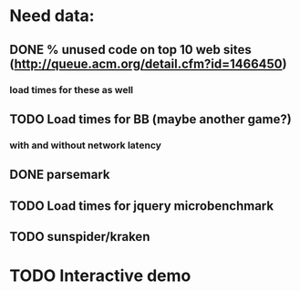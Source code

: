 * Need data:
** DONE % unused code on top 10 web sites (http://queue.acm.org/detail.cfm?id=1466450)
   CLOSED: [2012-08-30 Thu 23:33]
*** load times for these as well
** TODO Load times for BB (maybe another game?)
*** with and without network latency
** DONE parsemark
   CLOSED: [2012-08-30 Thu 23:33]
** TODO Load times for jquery microbenchmark
** TODO sunspider/kraken
* TODO Interactive demo
